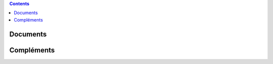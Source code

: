 .. title: Documents de travail
.. slug: documents-de-travail
.. date: 2015-08-20 13:37:08 UTC+02:00
.. tags: 
.. category: 
.. link: 
.. description: 
.. type: text

.. class:: alert alert-info pull-right

.. contents::


Documents
==============

Compléments
=============



